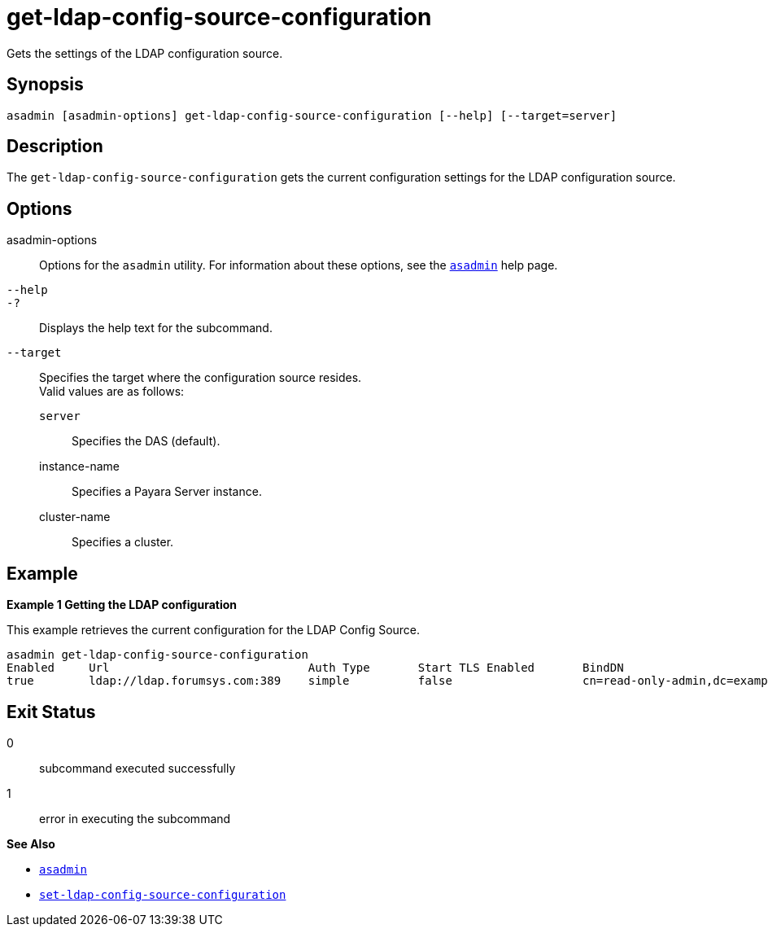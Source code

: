 [[get-ldap-config-source-configuration]]
= get-ldap-config-source-configuration

Gets the settings of the LDAP configuration source.

[[synopsis]]
== Synopsis

[source,shell]
----
asadmin [asadmin-options] get-ldap-config-source-configuration [--help] [--target=server]
----

[[description]]
== Description

The `get-ldap-config-source-configuration` gets the current configuration settings for the LDAP configuration source.

[[options]]
== Options

asadmin-options::
  Options for the `asadmin` utility. For information about these options, see the xref:Technical Documentation/Payara Server Documentation/Command Reference/asadmin.adoc#asadmin-1m[`asadmin`] help page.
`--help`::
`-?`::
  Displays the help text for the subcommand.
`--target`::
Specifies the target where the configuration source resides. +
Valid values are as follows: +
`server`;;
Specifies the DAS (default).
instance-name;;
Specifies a Payara Server instance.
cluster-name;;
Specifies a cluster.

[[examples]]
== Example

*Example 1 Getting the LDAP configuration*

This example retrieves the current configuration for the LDAP Config Source.

[source,shell]
----
asadmin get-ldap-config-source-configuration
Enabled     Url                             Auth Type       Start TLS Enabled       BindDN                                  BindDN Password     Search Base     Search Filter       Search Scope        Connection Timeout      Read Timeout
true        ldap://ldap.forumsys.com:389    simple          false                   cn=read-only-admin,dc=example,dc=com    password
----


[[exit-status]]
== Exit Status

0::
  subcommand executed successfully
1::
  error in executing the subcommand

*See Also*

* xref:Technical Documentation/Payara Server Documentation/Command Reference/asadmin.adoc#asadmin-1m[`asadmin`]
* xref:Technical Documentation/Payara Server Documentation/Command Reference/set-ldap-config-source-configuration.adoc#set-ldap-config-source-configuration[`set-ldap-config-source-configuration`]

